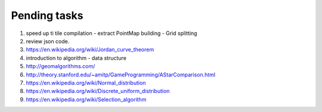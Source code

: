 *************
Pending tasks
*************

#. speed up ti tile compilation
   - extract PointMap building
   - Grid splitting

#. review json code.

#. https://en.wikipedia.org/wiki/Jordan_curve_theorem

#. introduction to algorithm - data structure
   
#. http://geomalgorithms.com/
#. http://theory.stanford.edu/~amitp/GameProgramming/AStarComparison.html
   
#. https://en.wikipedia.org/wiki/Normal_distribution
#. https://en.wikipedia.org/wiki/Discrete_uniform_distribution

#. https://en.wikipedia.org/wiki/Selection_algorithm
   
